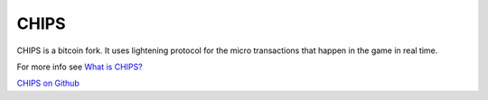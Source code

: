 CHIPS
=====

CHIPS is a bitcoin fork. It uses lightening protocol for the micro transactions that happen in the game in real time. 

For more info see `What is CHIPS? <https://docs.chips.cash/en/latest/faq.html#what-is-chips>`_

`CHIPS on Github <https://github.com/chips-blockchain/chips>`_